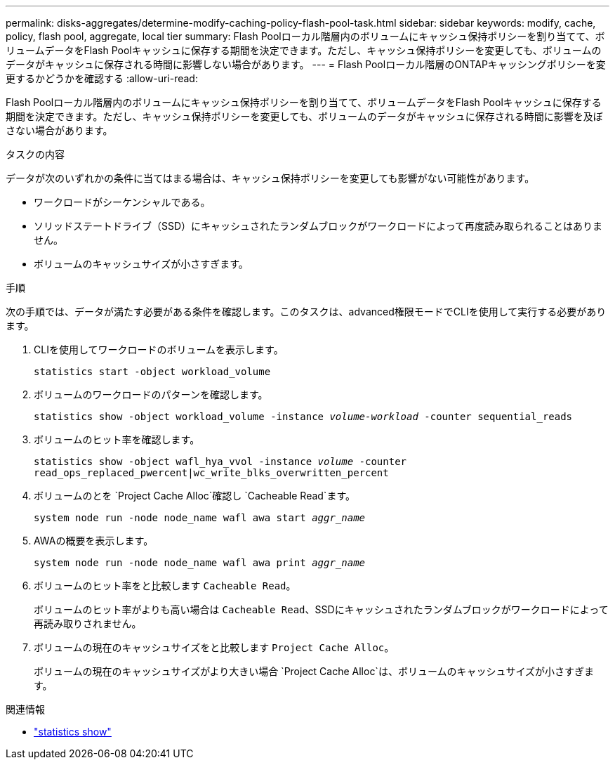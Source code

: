 ---
permalink: disks-aggregates/determine-modify-caching-policy-flash-pool-task.html 
sidebar: sidebar 
keywords: modify, cache, policy, flash pool, aggregate, local tier 
summary: Flash Poolローカル階層内のボリュームにキャッシュ保持ポリシーを割り当てて、ボリュームデータをFlash Poolキャッシュに保存する期間を決定できます。ただし、キャッシュ保持ポリシーを変更しても、ボリュームのデータがキャッシュに保存される時間に影響しない場合があります。 
---
= Flash Poolローカル階層のONTAPキャッシングポリシーを変更するかどうかを確認する
:allow-uri-read: 


[role="lead"]
Flash Poolローカル階層内のボリュームにキャッシュ保持ポリシーを割り当てて、ボリュームデータをFlash Poolキャッシュに保存する期間を決定できます。ただし、キャッシュ保持ポリシーを変更しても、ボリュームのデータがキャッシュに保存される時間に影響を及ぼさない場合があります。

.タスクの内容
データが次のいずれかの条件に当てはまる場合は、キャッシュ保持ポリシーを変更しても影響がない可能性があります。

* ワークロードがシーケンシャルである。
* ソリッドステートドライブ（SSD）にキャッシュされたランダムブロックがワークロードによって再度読み取られることはありません。
* ボリュームのキャッシュサイズが小さすぎます。


.手順
次の手順では、データが満たす必要がある条件を確認します。このタスクは、advanced権限モードでCLIを使用して実行する必要があります。

. CLIを使用してワークロードのボリュームを表示します。
+
`statistics start -object workload_volume`

. ボリュームのワークロードのパターンを確認します。
+
`statistics show -object workload_volume -instance _volume-workload_ -counter sequential_reads`

. ボリュームのヒット率を確認します。
+
`statistics show -object wafl_hya_vvol -instance _volume_ -counter read_ops_replaced_pwercent|wc_write_blks_overwritten_percent`

. ボリュームのとを `Project Cache Alloc`確認し `Cacheable Read`ます。
+
`system node run -node node_name wafl awa start _aggr_name_`

. AWAの概要を表示します。
+
`system node run -node node_name wafl awa print _aggr_name_`

. ボリュームのヒット率をと比較します `Cacheable Read`。
+
ボリュームのヒット率がよりも高い場合は `Cacheable Read`、SSDにキャッシュされたランダムブロックがワークロードによって再読み取りされません。

. ボリュームの現在のキャッシュサイズをと比較します `Project Cache Alloc`。
+
ボリュームの現在のキャッシュサイズがより大きい場合 `Project Cache Alloc`は、ボリュームのキャッシュサイズが小さすぎます。



.関連情報
* link:https://docs.netapp.com/us-en/ontap-cli/statistics-show.html["statistics show"^]

